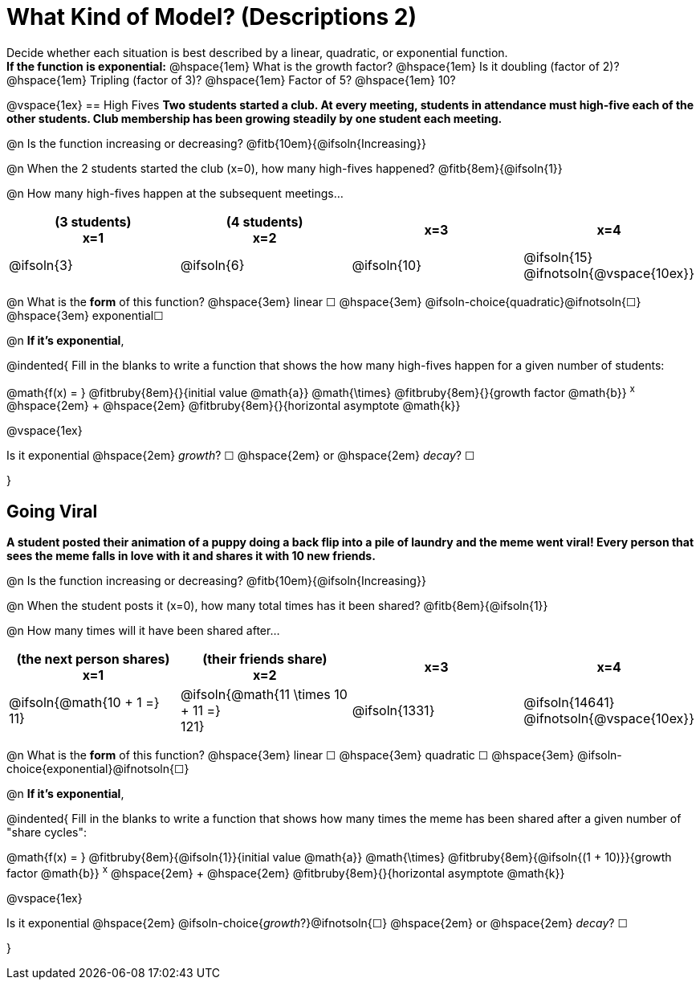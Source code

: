 = What Kind of Model? (Descriptions 2)

Decide whether each situation is best described by a linear, quadratic, or exponential function. +
*If the function is exponential:* @hspace{1em} What is the growth factor? @hspace{1em} Is it doubling (factor of 2)? @hspace{1em} Tripling (factor of 3)? @hspace{1em} Factor of 5? @hspace{1em} 10?

@vspace{1ex}
== High Fives
*Two students started a club. At every meeting, students in attendance must high-five each of the other students. Club membership has been growing steadily by one student each meeting.*

@n Is the function increasing or decreasing? @fitb{10em}{@ifsoln{Increasing}}

@n When the 2 students started the club (x=0), how many high-fives happened? @fitb{8em}{@ifsoln{1}}

@n How many high-fives happen at the subsequent meetings...

[cols="^.>1a,^.>1a,^.>1a,^.>1a", options="header"]
|===
| (3 students) +
x=1
| (4 students) +
x=2
| x=3
| x=4

| @ifsoln{3}
| @ifsoln{6}
| @ifsoln{10}
| @ifsoln{15} 				@ifnotsoln{@vspace{10ex}}
|===

@n What is the *form* of this function?  @hspace{3em}
linear &#9744; @hspace{3em}
@ifsoln-choice{quadratic}@ifnotsoln{&#9744;} @hspace{3em}
exponential&#9744;

@n *If it's exponential*,

@indented{
Fill in the blanks to write a function that shows the how many high-fives happen for a given number of students:

@math{f(x) = } @fitbruby{8em}{}{initial value @math{a}} @math{\times} @fitbruby{8em}{}{growth factor @math{b}} ^x^ @hspace{2em} + @hspace{2em} @fitbruby{8em}{}{horizontal asymptote @math{k}}

@vspace{1ex}

Is it exponential @hspace{2em} _growth_? &#9744;  @hspace{2em} or @hspace{2em} _decay_? &#9744;

}

== Going Viral
*A student posted their animation of a puppy doing a back flip into a pile of laundry and the meme went viral! Every person that sees the meme falls in love with it and shares it with 10 new friends.*

@n Is the function increasing or decreasing? @fitb{10em}{@ifsoln{Increasing}}

@n When the student posts it (x=0), how many total times has it been shared? @fitb{8em}{@ifsoln{1}}

@n How many times will it have been shared after...

[cols="^.>1a,^.>1a,^.>1a,^.>1a", options="header"]
|===
| (the next person shares) +
x=1
| (their friends share) +
x=2
| x=3
| x=4

| @ifsoln{@math{10 + 1 =} +
11}				
| @ifsoln{@math{11 \times 10 + 11 =} +
121}
.>| @ifsoln{1331}
.>| @ifsoln{14641} 			@ifnotsoln{@vspace{10ex}}
|===

@n What is the *form* of this function?  @hspace{3em}
linear &#9744; @hspace{3em} 
quadratic &#9744; @hspace{3em}  
@ifsoln-choice{exponential}@ifnotsoln{&#9744;}

@n *If it's exponential*,

@indented{
Fill in the blanks to write a function that shows how many times the meme has been shared after a given number of "share cycles":

@math{f(x) = } @fitbruby{8em}{@ifsoln{1}}{initial value @math{a}} @math{\times} @fitbruby{8em}{@ifsoln{(1 + 10)}}{growth factor @math{b}} ^x^ @hspace{2em} + @hspace{2em} @fitbruby{8em}{}{horizontal asymptote @math{k}}

@vspace{1ex}

Is it exponential @hspace{2em} @ifsoln-choice{_growth_?}@ifnotsoln{&#9744;}  @hspace{2em} or @hspace{2em} _decay_? &#9744;

}
